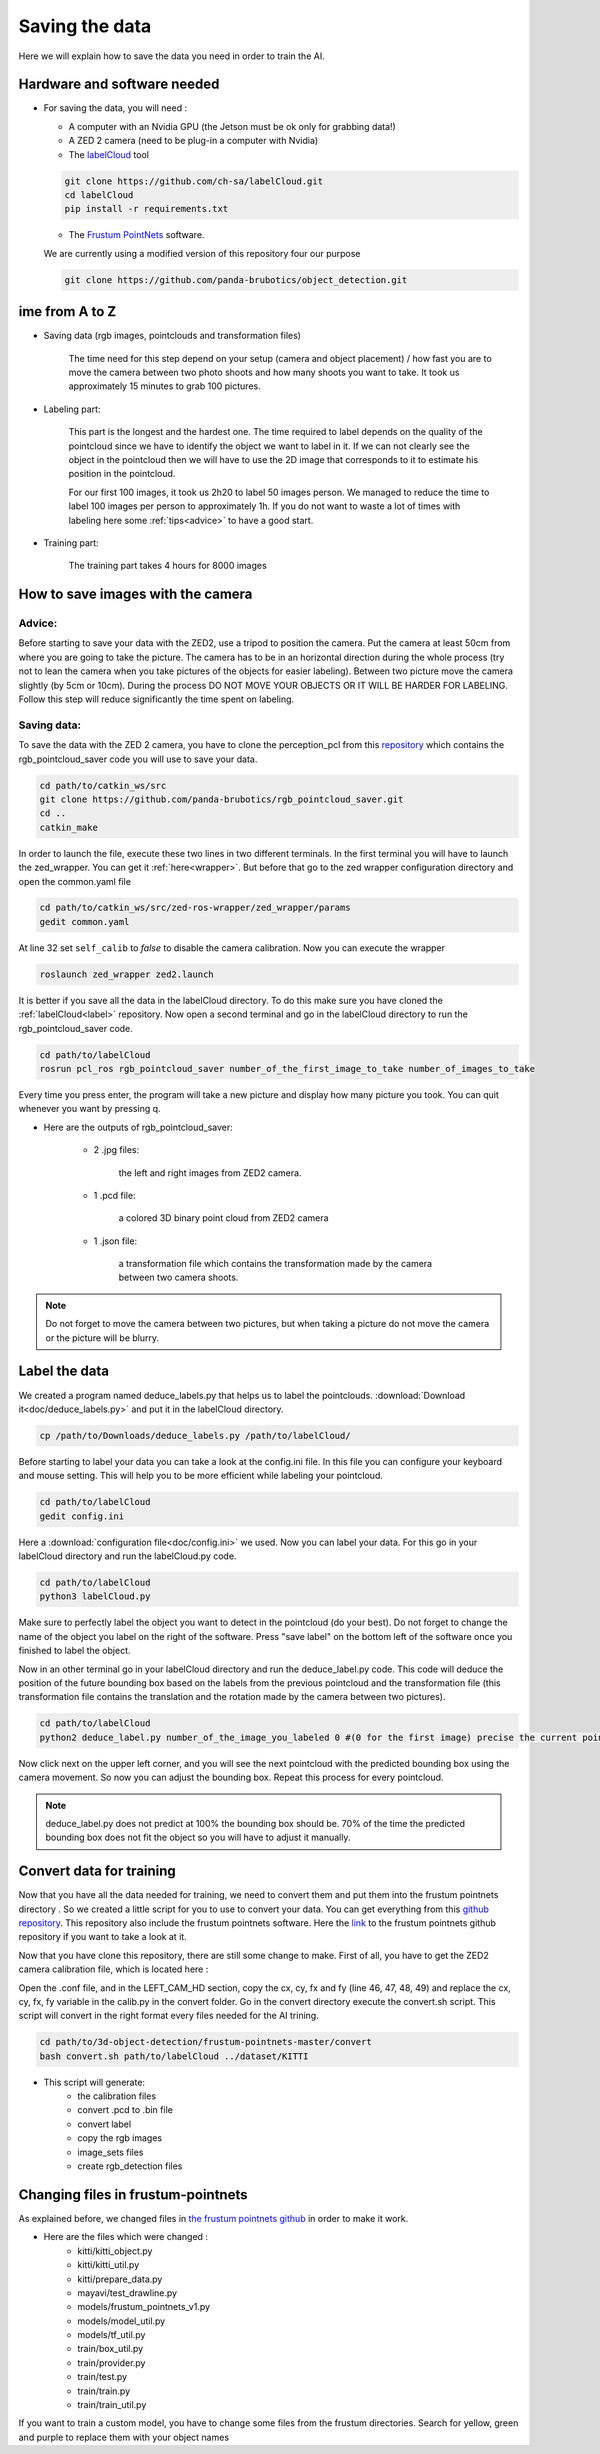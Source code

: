 .. _Data:

Saving the data
===============

.. role:: raw-html(raw)
    :format: html

Here we will explain how to save the data you need in order to train the AI.

Hardware and software needed
----------------------------

.. _label:

*   For saving the data, you will need :

    *  A computer with an Nvidia GPU (the Jetson must be ok only for grabbing data!)
    *  A ZED 2 camera (need to be plug-in a computer with Nvidia)
    *  The  `labelCloud <https://github.com/ch-sa/labelCloud.git>`_ tool

    .. code-block:: bash

        git clone https://github.com/ch-sa/labelCloud.git
        cd labelCloud
        pip install -r requirements.txt

    *  The  `Frustum PointNets <https://github.com/ch-sa/labelCloud.git>`_ software.

    We are currently using a modified version of this repository four our purpose

    .. code-block:: bash

        git clone https://github.com/panda-brubotics/object_detection.git



ime from A to Z
----------------

* Saving data (rgb images, pointclouds and transformation files)

    The time need for this step depend on your setup (camera and object placement) / how fast you are to move the camera between two photo shoots and how many shoots you want to take.
    It took us approximately 15 minutes to grab 100 pictures.

* Labeling part:

    This part is the longest and the hardest one. The time required to label depends on the quality of the pointcloud since we have to identify the object we want to label in it.
    If we can not clearly see the object in the pointcloud then we will have to use the 2D image that corresponds to it to estimate his position in the pointcloud.

    .. image:: ./images/pcd_rgb.png
        :width: 600

    For our first 100 images, it took us 2h20 to label 50 images person. We managed to reduce the time to label 100 images per person to approximately 1h. If you do not want to waste a lot of times with labeling here some :ref:`tips<advice>` to have a good start.

* Training part:

    The training part takes 4 hours for 8000 images

How to save images with the camera
----------------------------------

.. _advice:

Advice:
*******

Before starting to save your data with the ZED2, use a tripod to position the camera.
Put the camera at least 50cm from where you are going to take the picture.
The camera has to be in an horizontal direction during the whole process (try not to lean the camera when you take pictures of the objects for easier labeling).
Between two picture move the camera slightly (by 5cm or 10cm).
During the process DO NOT MOVE YOUR OBJECTS OR IT WILL BE HARDER FOR LABELING.
Follow this step will reduce significantly the time spent on labeling.

Saving data:
************

To save the data with the ZED 2 camera, you have to clone the perception_pcl from this `repository <https://github.com/panda-brubotics/rgb_pointcloud_saver.git>`_ which contains the rgb_pointcloud_saver code you will use to save your data.

.. code-block:: bash

    cd path/to/catkin_ws/src
    git clone https://github.com/panda-brubotics/rgb_pointcloud_saver.git
    cd ..
    catkin_make

In order to launch the file, execute these two lines in two different terminals. In the first terminal you will have to launch the zed_wrapper. You can get it :ref:`here<wrapper>`.
But before that go to the zed wrapper configuration directory and open the common.yaml file

.. code-block:: bash

    cd path/to/catkin_ws/src/zed-ros-wrapper/zed_wrapper/params
    gedit common.yaml

At line 32 set ``self_calib`` to *false* to disable the camera calibration.
Now you can execute the wrapper

.. code-block:: bash

    roslaunch zed_wrapper zed2.launch

It is better if you save all the data in the labelCloud directory. To do this make sure you have cloned the :ref:`labelCloud<label>` repository.
Now open a second terminal and go in the labelCloud directory to run the rgb_pointcloud_saver code.

.. code-block:: bash

    cd path/to/labelCloud
    rosrun pcl_ros rgb_pointcloud_saver number_of_the_first_image_to_take number_of_images_to_take

Every time you press enter, the program will take a new picture and display how many picture you took. You can quit whenever you want by pressing q.

.. image:: ./images/rgb_pointcloud_0.png
    :width: 600

* Here are the outputs of rgb_pointcloud_saver:

   * 2 .jpg files:

	   the left and right images from ZED2 camera.

   * 1 .pcd file:

	   a colored 3D binary point cloud from ZED2 camera

   * 1 .json file:

	   a transformation file which contains the transformation made by the camera between two camera shoots.

.. note:: Do not forget to move the camera between two pictures, but when taking a picture do not move the camera or the picture will be blurry.

Label the data
--------------

We created a program named deduce_labels.py that helps us to label the pointclouds. :download:`Download it<doc/deduce_labels.py>` and put it in the labelCloud directory.

.. code-block:: bash

    cp /path/to/Downloads/deduce_labels.py /path/to/labelCloud/

Before starting to label your data you can take a look at the config.ini file. In this file you can configure your keyboard and mouse setting. This will help you to be more efficient while labeling your pointcloud.

.. code-block:: bash

    cd path/to/labelCloud
    gedit config.ini

Here a :download:`configuration file<doc/config.ini>` we used.
Now you can label your data. For this go in your labelCloud directory and run the labelCloud.py code.

.. code-block:: bash

    cd path/to/labelCloud
    python3 labelCloud.py

Make sure to perfectly label the object you want to detect in the pointcloud (do your best).
Do not forget to change the name of the object you label on the right of the software. Press "save label" on the bottom left of the software once you finished to label the object.

.. image:: ./images/first_label_pointcloud.png
    :width: 600


Now in an other terminal go in your labelCloud directory and run the deduce_label.py code.
This code will deduce the position of the future bounding box based on the labels from the previous pointcloud and the transformation file (this transformation file contains the translation and the rotation made by the camera between two pictures).

.. code-block:: bash

    cd path/to/labelCloud
    python2 deduce_label.py number_of_the_image_you_labeled 0 #(0 for the first image) precise the current pointcloud

.. image:: ./images/deduce_labels_0.png
    :width: 600

Now click next on the upper left corner, and you will see the next pointcloud with the predicted bounding box using the camera movement. So now you can adjust the bounding box.
Repeat this process for every pointcloud.

.. note:: deduce_label.py does not predict at 100% the bounding box should be. 70% of the time the predicted bounding box does not fit the object so you will have to adjust it manually.

.. raw:: html

    <video width="720" height="480" controls>
        <source src="../../../source/AI/videos/vid_label.mp4" type="video/mp4">
    Your browser does not support the video tag.
    </video>

Convert data for training
-------------------------

Now that you have all the data needed for training, we need to convert them and put them into the frustum pointnets directory . So we created a little script for you to use to convert your data. You can get everything from this `github repository <https://github.com/A-Kouassi/3d-object-detection.git>`_. This repository also include the frustum pointnets software.
Here the `link  <https://github.com/charlesq34/frustum-pointnets.git>`_  to the frustum pointnets github repository if you want to take a look at it.

Now that you have clone this repository, there are still some change to make. First of all, you have to get the ZED2 camera calibration file, which is located here :

.. code-block:: bash
    /usr/local/zed/settings

Open the .conf file, and in the LEFT_CAM_HD section, copy the cx, cy, fx and fy (line 46, 47, 48, 49) and replace the cx, cy, fx, fy variable in the calib.py in the convert folder.
Go in the convert directory execute the convert.sh script. This script will convert in the right format every files needed for the AI trining.

.. code-block:: bash

    cd path/to/3d-object-detection/frustum-pointnets-master/convert
    bash convert.sh path/to/labelCloud ../dataset/KITTI

* This script will generate:
    * the calibration files
    * convert .pcd to .bin file
    * convert label
    * copy the rgb images
    * image_sets files
    * create rgb_detection files


Changing files in frustum-pointnets
------------------------------------

As explained before, we changed files in `the frustum pointnets github  <https://github.com/charlesq34/frustum-pointnets.git>`_ in order to make it work.

* Here are the files which were changed :
    * kitti/kitti_object.py
    * kitti/kitti_util.py
    * kitti/prepare_data.py
    * mayavi/test_drawline.py
    * models/frustum_pointnets_v1.py
    * models/model_util.py
    * models/tf_util.py
    * train/box_util.py
    * train/provider.py
    * train/test.py
    * train/train.py
    * train/train_util.py

If you want to train a custom model, you have to change some files from the frustum directories. Search for yellow, green and purple to replace them with your object names

